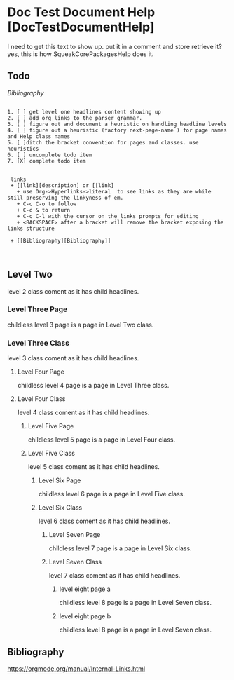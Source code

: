 *  Doc Test Document Help [DocTestDocumentHelp]I need to get this text to show up. put it in a comment and store retrieve it?yes, this is how SqueakCorePackagesHelp does it.** Todo     [[My Bibliography][Bibliography]]#+BEGIN_EXAMPLE   1. [ ] get level one headlines content showing up   2. [ ] add org links to the parser grammar.   3. [ ] figure out and document a heuristic on handling headline levels   4. [ ] figure out a heuristic (factory next-page-name ) for page names and Help class names   5. [ ]ditch the bracket convention for pages and classes. use heuristics   6. [ ] uncomplete todo item   7. [X] complete todo item        links    + [[link][description] or [[link]      + use Org->Hyperlinks->literal  to see links as they are while still preserving the linkyness of em.      + C-c C-o to follow      + C-c & to return      + C-c C-l with the cursor on the links prompts for editing      + <BACKSPACE> after a bracket will remove the bracket exposing the links structure    + [[Bibliography][Bibliography]]     #+END_EXAMPLE** Level Two  level 2  class coment as it has child headlines.*** Level Three Page    childless level 3 page is a page in Level Two class.*** Level Three Class    level 3  class coment as it has child headlines. **** Level Four Page     childless level 4 page is a page in Level Three class.**** Level Four Class     level 4  class coment as it has child headlines. ***** Level Five Page      childless level 5 page is a page in Level Four class.***** Level Five Class      level 5  class coment as it has child headlines. ****** Level Six Page       childless level 6 page is a page in Level Five class.****** Level Six Class       level 6  class coment as it has child headlines. ******* Level Seven Page        childless level 7  page is a page in Level Six class.******* Level Seven Class        level 7  class coment as it has child headlines. ******** level eight page a        childless level 8  page is a page in Level Seven class.******** level eight page b        childless level 8  page is a page in Level Seven class.** Bibliography    <<Bibliography>>   [[https://orgmode.org/manual/Internal-Links.html]]